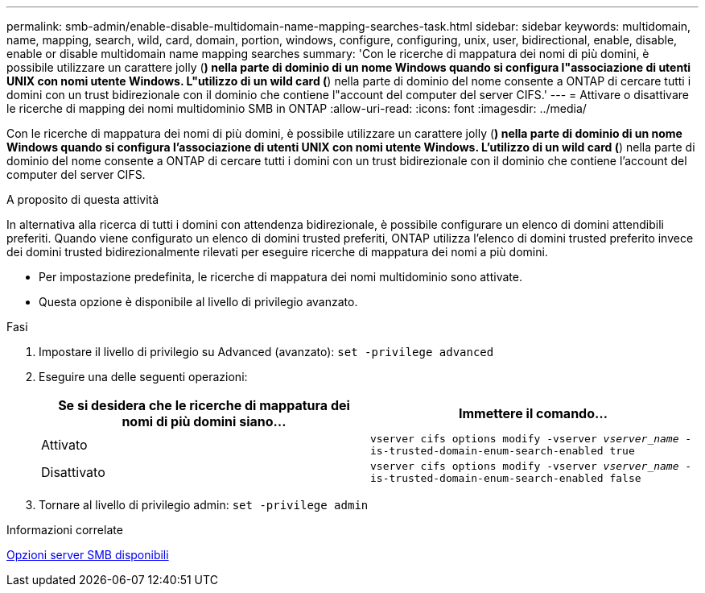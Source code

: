 ---
permalink: smb-admin/enable-disable-multidomain-name-mapping-searches-task.html 
sidebar: sidebar 
keywords: multidomain, name, mapping, search, wild, card, domain, portion, windows, configure, configuring, unix, user, bidirectional, enable, disable, enable or disable multidomain name mapping searches 
summary: 'Con le ricerche di mappatura dei nomi di più domini, è possibile utilizzare un carattere jolly (*) nella parte di dominio di un nome Windows quando si configura l"associazione di utenti UNIX con nomi utente Windows. L"utilizzo di un wild card (*) nella parte di dominio del nome consente a ONTAP di cercare tutti i domini con un trust bidirezionale con il dominio che contiene l"account del computer del server CIFS.' 
---
= Attivare o disattivare le ricerche di mapping dei nomi multidominio SMB in ONTAP
:allow-uri-read: 
:icons: font
:imagesdir: ../media/


[role="lead"]
Con le ricerche di mappatura dei nomi di più domini, è possibile utilizzare un carattere jolly (*) nella parte di dominio di un nome Windows quando si configura l'associazione di utenti UNIX con nomi utente Windows. L'utilizzo di un wild card (*) nella parte di dominio del nome consente a ONTAP di cercare tutti i domini con un trust bidirezionale con il dominio che contiene l'account del computer del server CIFS.

.A proposito di questa attività
In alternativa alla ricerca di tutti i domini con attendenza bidirezionale, è possibile configurare un elenco di domini attendibili preferiti. Quando viene configurato un elenco di domini trusted preferiti, ONTAP utilizza l'elenco di domini trusted preferito invece dei domini trusted bidirezionalmente rilevati per eseguire ricerche di mappatura dei nomi a più domini.

* Per impostazione predefinita, le ricerche di mappatura dei nomi multidominio sono attivate.
* Questa opzione è disponibile al livello di privilegio avanzato.


.Fasi
. Impostare il livello di privilegio su Advanced (avanzato): `set -privilege advanced`
. Eseguire una delle seguenti operazioni:
+
|===
| Se si desidera che le ricerche di mappatura dei nomi di più domini siano... | Immettere il comando... 


 a| 
Attivato
 a| 
`vserver cifs options modify -vserver _vserver_name_ -is-trusted-domain-enum-search-enabled true`



 a| 
Disattivato
 a| 
`vserver cifs options modify -vserver _vserver_name_ -is-trusted-domain-enum-search-enabled false`

|===
. Tornare al livello di privilegio admin: `set -privilege admin`


.Informazioni correlate
xref:server-options-reference.adoc[Opzioni server SMB disponibili]
